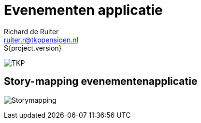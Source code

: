 = Evenementen applicatie
Richard de Ruiter <ruiter.r@tkppensioen.nl>
${project.version}
:imagesdir: ./images

image:tkp-logo.png["TKP",role="right"]

== Story-mapping evenementenapplicatie

image:Storymapping.png[]
